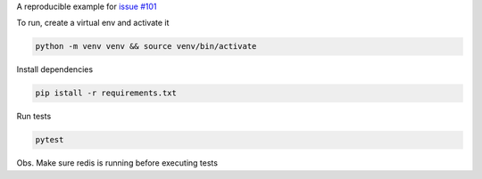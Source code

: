A reproducible example for `issue #101`_

To run, create a virtual env and activate it

.. code-block::

    python -m venv venv && source venv/bin/activate

Install dependencies

.. code-block::

    pip istall -r requirements.txt

Run tests

.. code-block::

    pytest

Obs. Make sure redis is running before executing tests

.. _issue #101: https://github.com/pytest-dev/pytest-flask/issues/101
